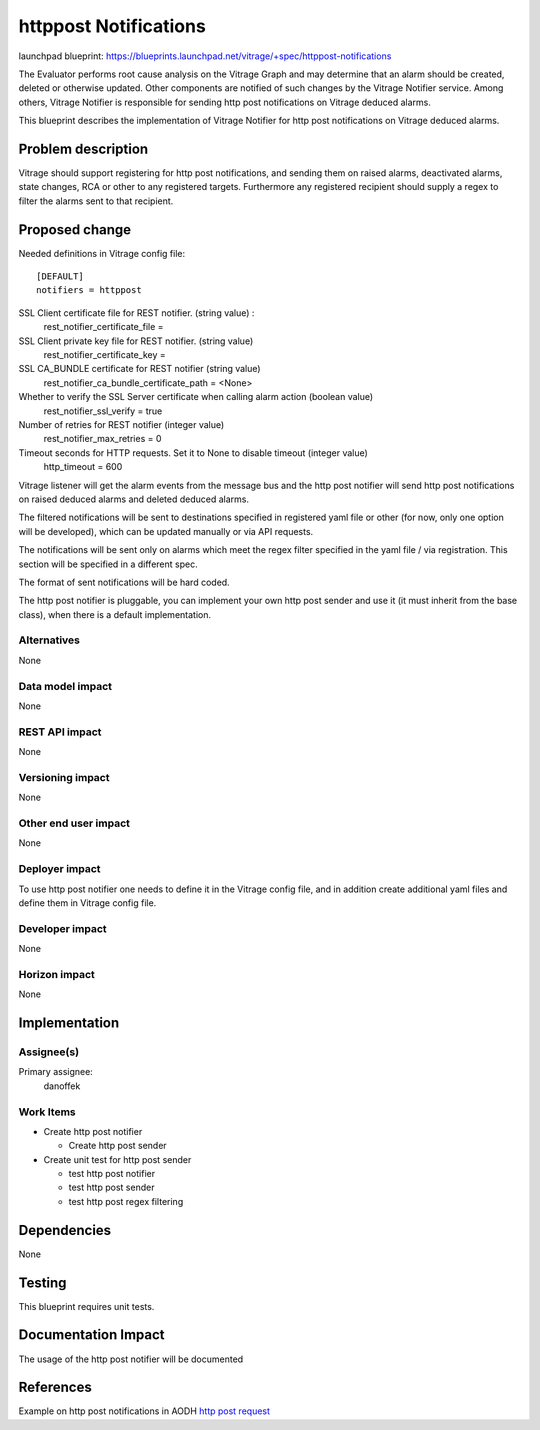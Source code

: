 ..
 This work is licensed under a Creative Commons Attribution 3.0 Unported
 License.

 http://creativecommons.org/licenses/by/3.0/legalcode

======================
httppost Notifications
======================

launchpad blueprint:
https://blueprints.launchpad.net/vitrage/+spec/httppost-notifications

The Evaluator performs root cause analysis on the Vitrage Graph and may
determine that an alarm should be created, deleted or otherwise updated.
Other components are notified of such changes by the Vitrage Notifier service.
Among others, Vitrage Notifier is responsible for sending http post
notifications on Vitrage deduced alarms.

This blueprint describes the implementation of Vitrage Notifier for
http post notifications on Vitrage deduced alarms.


Problem description
===================

Vitrage should support registering for http post notifications, and sending them
on raised alarms, deactivated alarms, state changes, RCA or other to any
registered targets.
Furthermore any registered recipient should supply a regex to filter the alarms
sent to that recipient.


Proposed change
===============

Needed definitions in Vitrage config file::

 [DEFAULT]
 notifiers = httppost

SSL Client certificate file for REST notifier. (string value) :
 rest_notifier_certificate_file =

SSL Client private key file for REST notifier. (string value)
 rest_notifier_certificate_key =

SSL CA_BUNDLE certificate for REST notifier (string value)
 rest_notifier_ca_bundle_certificate_path = <None>

Whether to verify the SSL Server certificate when calling alarm action (boolean value)
 rest_notifier_ssl_verify = true

Number of retries for REST notifier (integer value)
 rest_notifier_max_retries = 0

Timeout seconds for HTTP requests. Set it to None to disable timeout (integer value)
 http_timeout = 600

Vitrage listener will get the alarm events from the message bus and the http post
notifier will send http post notifications on raised deduced alarms and deleted deduced alarms.

The filtered notifications will be sent to destinations specified in registered yaml file or
other (for now, only one option will be developed), which can be updated manually or via
API requests.

The notifications will be sent only on alarms which meet the regex filter specified in the
yaml file / via registration. This section will be specified in a different spec.

The format of sent notifications will be hard coded.

The http post notifier is pluggable, you can implement your own http post sender and use
it (it must inherit from the base class), when there is a default implementation.

Alternatives
------------

None

Data model impact
-----------------

None

REST API impact
---------------

None

Versioning impact
-----------------

None

Other end user impact
---------------------

None

Deployer impact
---------------

To use http post notifier one needs to define it in the Vitrage config
file, and in addition create additional yaml files and define them in Vitrage config file.

Developer impact
----------------

None

Horizon impact
--------------

None

Implementation
==============

Assignee(s)
-----------

Primary assignee:
  danoffek

Work Items
----------

- Create http post notifier

  - Create http post sender

- Create unit test for http post sender

  - test http post notifier
  - test http post sender
  - test http post regex filtering

Dependencies
============

None

Testing
=======

This blueprint requires unit tests.

Documentation Impact
====================

The usage of the http post notifier will be documented


References
==========

Example on http post notifications in AODH
`http post request <https://github.com/openstack/aodh/blob/master/aodh/notifier/rest.py#L60-L109>`_
